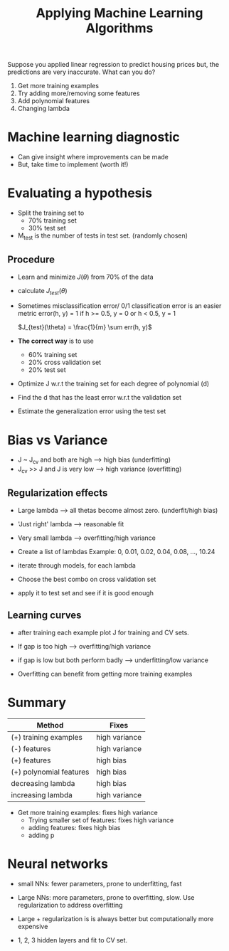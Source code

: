 #+TITLE: Applying Machine Learning Algorithms

Suppose you applied linear regression to predict housing prices but,
the predictions are very inaccurate. What can you do?

1. Get more training examples
2. Try adding more/removing some features
3. Add polynomial features
4. Changing lambda

* Machine learning diagnostic
  - Can give insight where improvements can be made
  - But, take time to implement (worth it!)

* Evaluating a hypothesis
  - Split the training set to
    - 70% training set
    - 30% test set

  - M_test is the number of tests in test set. (randomly chosen)

** Procedure
   - Learn and minimize $J(\theta)$ from 70% of the data

   - calculate $J_{test}(\theta)$

   - Sometimes misclassification error/ 0/1 classification error is an
     easier metric
     error(h, y) = 1 if h >= 0.5, y = 0
                     or h < 0.5, y = 1

     $J_{test}(\theta) = \frac{1}{m} \sum err(h, y)$

   - *The correct way* is to use
     - 60% training set
     - 20% cross validation set
     - 20% test set

   - Optimize J w.r.t the training set for each degree of polynomial (d)
   - Find the d that has the least error w.r.t the validation set
   - Estimate the generalization error using the test set

* Bias vs Variance
  - J ~ J_{cv} and both are high -->  high bias     (underfitting)
  - J_{cv} >> J and J is very low --> high variance (overfitting)

** Regularization effects
   - Large lambda --> all thetas become almost zero. (underfit/high bias)
   - 'Just right' lambda --> reasonable fit
   - Very small lambda --> overfitting/high variance

   - Create a list of lambdas Example: 0, 0.01, 0.02, 0.04, 0.08, ..., 10.24
   - iterate through models, for each lambda
   - Choose the best combo on cross validation set
   - apply it to test set and see if it is good enough

** Learning curves
   - after training each example plot J for training and CV sets.
   - If gap is too high --> overfitting/high variance
   - if gap is low but both perform badly --> underfitting/low variance

   - Overfitting can benefit from getting more training examples

* Summary

| Method                  | Fixes         |
|-------------------------+---------------|
| (+) training examples   | high variance |
| (-) features            | high variance |
| (+) features            | high bias     |
| (+) polynomial features | high bias     |
| decreasing lambda       | high bias     |
| increasing lambda       | high variance |

 - Get more training examples: fixes high variance
  - Trying smaller set of features: fixes high variance
  - adding features: fixes high bias
  - adding p

* Neural networks
  - small NNs: fewer parameters, prone to underfitting, fast
  - Large NNs: more parameters, prone to overfitting, slow. Use
    regularization to address overfitting

  - Large + regularization is is always better but computationally
    more expensive

  - 1, 2, 3 hidden layers and fit to CV set.
